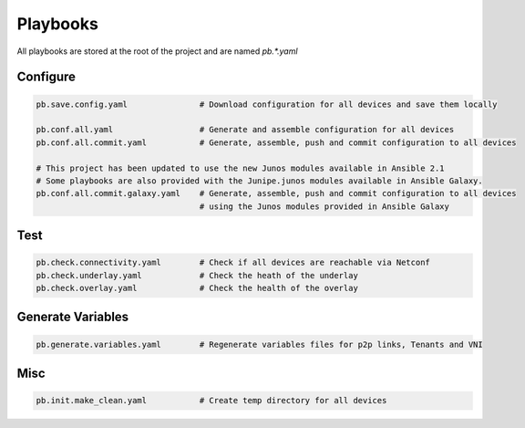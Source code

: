 Playbooks
=========

All playbooks are stored at the root of the project and are named `pb.*.yaml`

Configure
---------

.. code-block:: yaml

    pb.save.config.yaml               # Download configuration for all devices and save them locally

    pb.conf.all.yaml                  # Generate and assemble configuration for all devices
    pb.conf.all.commit.yaml           # Generate, assemble, push and commit configuration to all devices

    # This project has been updated to use the new Junos modules available in Ansible 2.1
    # Some playbooks are also provided with the Junipe.junos modules available in Ansible Galaxy.
    pb.conf.all.commit.galaxy.yaml    # Generate, assemble, push and commit configuration to all devices
                                      # using the Junos modules provided in Ansible Galaxy


Test
----

.. code-block:: yaml

    pb.check.connectivity.yaml        # Check if all devices are reachable via Netconf
    pb.check.underlay.yaml            # Check the heath of the underlay
    pb.check.overlay.yaml             # Check the health of the overlay


Generate Variables
------------------

.. code-block:: yaml

    pb.generate.variables.yaml        # Regenerate variables files for p2p links, Tenants and VNI

Misc
----

.. code-block:: yaml

    pb.init.make_clean.yaml           # Create temp directory for all devices

